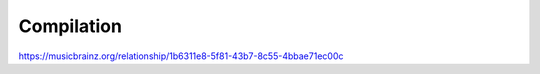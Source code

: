 .. MusicBrainz Documentation Project

.. https://musicbrainz.org/relationship/1b6311e8-5f81-43b7-8c55-4bbae71ec00c

Compilation
===========

https://musicbrainz.org/relationship/1b6311e8-5f81-43b7-8c55-4bbae71ec00c